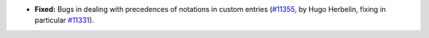 - **Fixed:**
  Bugs in dealing with precedences of notations in custom entries
  (`#11355 <https://github.com/coq/coq/pull/11355>`_,
  by Hugo Herbelin, fixing in particular `#11331 <https://github.com/coq/coq/pull/11331>`_).
